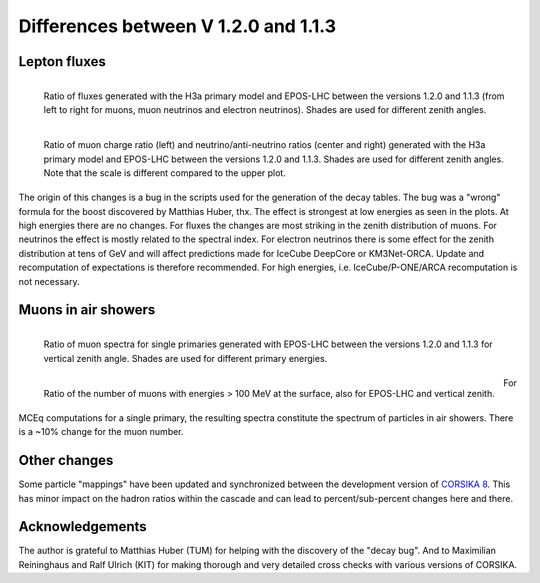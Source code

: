.. _v12v11_diff:

Differences between V 1.2.0 and 1.1.3
-------------------------------------

Lepton fluxes
.............

.. figure:: graphics/version_comparison/flux_ratios_versions.png
    :width: 1024 px
    :alt: Flux ratio comparisons
    :align: left

    Ratio of fluxes generated with the H3a primary model and EPOS-LHC
    between the versions 1.2.0 and 1.1.3 (from left to right for muons, muon
    neutrinos and electron neutrinos). Shades are used for different zenith angles.

.. figure:: graphics/version_comparison/ch_fl_rat_ratios_versions.png
    :width: 1024 px
    :alt: Flavor and charge ratio comparisons
    :align: left

    Ratio of muon charge ratio (left) and neutrino/anti-neutrino ratios (center and right)
    generated with the H3a primary model and EPOS-LHC between the versions 1.2.0 and 1.1.3.
    Shades are used for different zenith angles. Note that the scale is different compared to
    the upper plot.

The origin of this changes is a bug in the scripts used for the generation of the decay
tables. The bug was a "wrong" formula for the boost discovered by Matthias Huber, thx.
The effect is strongest at low energies as seen in the plots. At high energies there are
no changes.  For fluxes the changes are most striking in the zenith distribution of muons.
For neutrinos the effect is mostly related to the spectral index. For electron neutrinos
there is some effect for the zenith distribution at tens of GeV and will affect predictions
made for IceCube DeepCore or KM3Net-ORCA. Update and recomputation of expectations is therefore
recommended. For high energies, i.e. IceCube/P-ONE/ARCA recomputation is not necessary.

Muons in air showers
.....................


.. figure:: graphics/version_comparison/muspec_ratios_versions.png
    :width: 600 px
    :alt: Flux ratio comparisons
    :align: left

    Ratio of muon spectra for single primaries generated with EPOS-LHC
    between the versions 1.2.0 and 1.1.3 for vertical zenith angle.
    Shades are used for different primary energies.

.. figure:: graphics/version_comparison/munumber_ratios_versions.png
    :width: 600 px
    :alt: Flavor and charge ratio comparisons
    :align: left

    Ratio of the number of muons with energies > 100 MeV at the surface,
    also for EPOS-LHC and vertical zenith.

For MCEq computations for a single primary, the resulting spectra constitute
the spectrum of particles in air showers. There is a ~10% change for the muon
number.

Other changes
.............

Some particle "mappings" have been updated and synchronized between the development
version of `CORSIKA 8 <https://www.ikp.kit.edu/corsika/88.php>`_. This has
minor impact on the hadron ratios within the cascade and can lead to percent/sub-percent
changes here and there.

Acknowledgements
................

The author is grateful to Matthias Huber (TUM) for helping with the discovery of the
"decay bug". And to Maximilian Reininghaus and Ralf Ulrich (KIT) for making thorough
and very detailed cross checks with various versions of CORSIKA.




